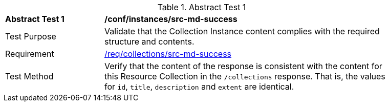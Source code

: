 [[ats_instances_src-md-success]]
{counter2:ats-id}
[width="90%",cols="2,6a"]
.Abstract Test {ats-id}
|===
^|*Abstract Test {ats-id}* |*/conf/instances/src-md-success*
^|Test Purpose |Validate that the Collection Instance content complies with the required structure and contents.
^|Requirement |<<_req_collections_src-md-success,/req/collections/src-md-success>>
^|Test Method |Verify that the content of the response is consistent with the content for this Resource Collection in the `/collections` response. That is, the values for `id`, `title`, `description` and `extent` are identical.
|===
